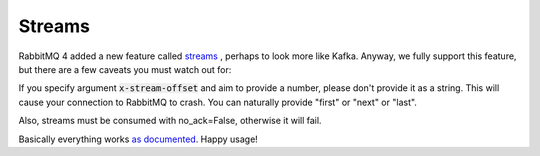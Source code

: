 Streams
=======

RabbitMQ 4 added a new feature called `streams <https://www.rabbitmq.com/docs/streams>`_ , perhaps to look more like Kafka.
Anyway, we fully support this feature, but there are a few caveats you must watch out for:

If you specify argument :code:`x-stream-offset` and aim to provide a number, please don't provide it as a string.
This will cause your connection to RabbitMQ to crash.
You can naturally provide "first" or "next" or "last".

Also, streams must be consumed with no_ack=False, otherwise it will fail.

Basically everything works `as documented <https://www.rabbitmq.com/docs/streams#consuming>`_. Happy usage!
